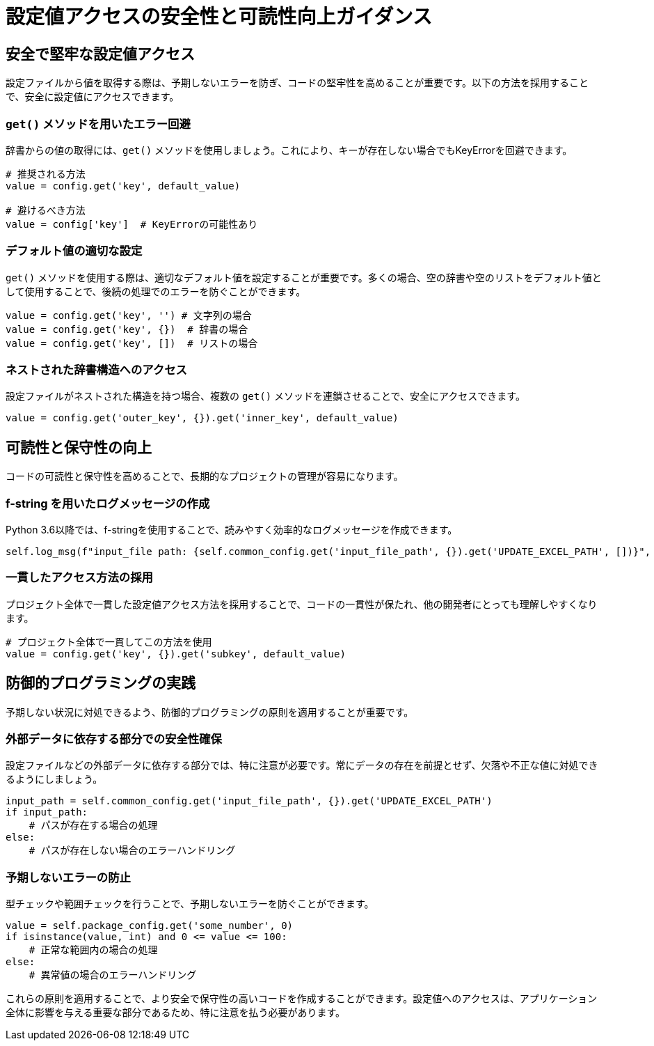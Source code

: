 = 設定値アクセスの安全性と可読性向上ガイダンス

== 安全で堅牢な設定値アクセス

設定ファイルから値を取得する際は、予期しないエラーを防ぎ、コードの堅牢性を高めることが重要です。以下の方法を採用することで、安全に設定値にアクセスできます。

=== `get()` メソッドを用いたエラー回避

辞書からの値の取得には、`get()` メソッドを使用しましょう。これにより、キーが存在しない場合でもKeyErrorを回避できます。

[source,python]
----
# 推奨される方法
value = config.get('key', default_value)

# 避けるべき方法
value = config['key']  # KeyErrorの可能性あり
----

=== デフォルト値の適切な設定

`get()` メソッドを使用する際は、適切なデフォルト値を設定することが重要です。多くの場合、空の辞書や空のリストをデフォルト値として使用することで、後続の処理でのエラーを防ぐことができます。

[source,python]
----
value = config.get('key', '') # 文字列の場合
value = config.get('key', {})  # 辞書の場合
value = config.get('key', [])  # リストの場合
----

=== ネストされた辞書構造へのアクセス

設定ファイルがネストされた構造を持つ場合、複数の `get()` メソッドを連鎖させることで、安全にアクセスできます。

[source,python]
----
value = config.get('outer_key', {}).get('inner_key', default_value)
----

== 可読性と保守性の向上

コードの可読性と保守性を高めることで、長期的なプロジェクトの管理が容易になります。

=== f-string を用いたログメッセージの作成

Python 3.6以降では、f-stringを使用することで、読みやすく効率的なログメッセージを作成できます。

[source,python]
----
self.log_msg(f"input_file path: {self.common_config.get('input_file_path', {}).get('UPDATE_EXCEL_PATH', [])}", LogLevel.INFO)
----

=== 一貫したアクセス方法の採用

プロジェクト全体で一貫した設定値アクセス方法を採用することで、コードの一貫性が保たれ、他の開発者にとっても理解しやすくなります。

[source,python]
----
# プロジェクト全体で一貫してこの方法を使用
value = config.get('key', {}).get('subkey', default_value)
----

== 防御的プログラミングの実践

予期しない状況に対処できるよう、防御的プログラミングの原則を適用することが重要です。

=== 外部データに依存する部分での安全性確保

設定ファイルなどの外部データに依存する部分では、特に注意が必要です。常にデータの存在を前提とせず、欠落や不正な値に対処できるようにしましょう。

[source,python]
----
input_path = self.common_config.get('input_file_path', {}).get('UPDATE_EXCEL_PATH')
if input_path:
    # パスが存在する場合の処理
else:
    # パスが存在しない場合のエラーハンドリング
----

=== 予期しないエラーの防止

型チェックや範囲チェックを行うことで、予期しないエラーを防ぐことができます。

[source,python]
----
value = self.package_config.get('some_number', 0)
if isinstance(value, int) and 0 <= value <= 100:
    # 正常な範囲内の場合の処理
else:
    # 異常値の場合のエラーハンドリング
----

これらの原則を適用することで、より安全で保守性の高いコードを作成することができます。設定値へのアクセスは、アプリケーション全体に影響を与える重要な部分であるため、特に注意を払う必要があります。
